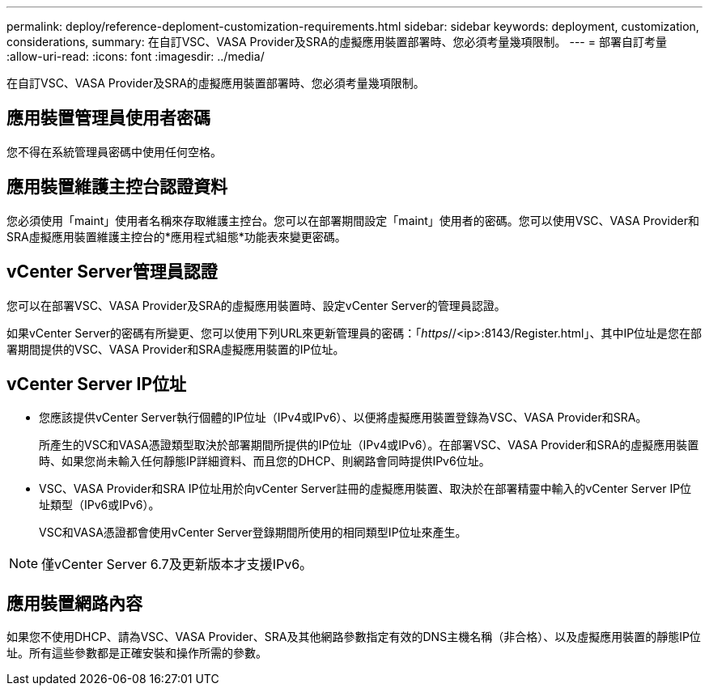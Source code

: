 ---
permalink: deploy/reference-deploment-customization-requirements.html 
sidebar: sidebar 
keywords: deployment, customization, considerations, 
summary: 在自訂VSC、VASA Provider及SRA的虛擬應用裝置部署時、您必須考量幾項限制。 
---
= 部署自訂考量
:allow-uri-read: 
:icons: font
:imagesdir: ../media/


[role="lead"]
在自訂VSC、VASA Provider及SRA的虛擬應用裝置部署時、您必須考量幾項限制。



== 應用裝置管理員使用者密碼

您不得在系統管理員密碼中使用任何空格。



== 應用裝置維護主控台認證資料

您必須使用「maint」使用者名稱來存取維護主控台。您可以在部署期間設定「maint」使用者的密碼。您可以使用VSC、VASA Provider和SRA虛擬應用裝置維護主控台的*應用程式組態*功能表來變更密碼。



== vCenter Server管理員認證

您可以在部署VSC、VASA Provider及SRA的虛擬應用裝置時、設定vCenter Server的管理員認證。

如果vCenter Server的密碼有所變更、您可以使用下列URL來更新管理員的密碼：「_https_//<ip>:8143/Register.html」、其中IP位址是您在部署期間提供的VSC、VASA Provider和SRA虛擬應用裝置的IP位址。



== vCenter Server IP位址

* 您應該提供vCenter Server執行個體的IP位址（IPv4或IPv6）、以便將虛擬應用裝置登錄為VSC、VASA Provider和SRA。
+
所產生的VSC和VASA憑證類型取決於部署期間所提供的IP位址（IPv4或IPv6）。在部署VSC、VASA Provider和SRA的虛擬應用裝置時、如果您尚未輸入任何靜態IP詳細資料、而且您的DHCP、則網路會同時提供IPv6位址。

* VSC、VASA Provider和SRA IP位址用於向vCenter Server註冊的虛擬應用裝置、取決於在部署精靈中輸入的vCenter Server IP位址類型（IPv6或IPv6）。
+
VSC和VASA憑證都會使用vCenter Server登錄期間所使用的相同類型IP位址來產生。



[NOTE]
====
僅vCenter Server 6.7及更新版本才支援IPv6。

====


== 應用裝置網路內容

如果您不使用DHCP、請為VSC、VASA Provider、SRA及其他網路參數指定有效的DNS主機名稱（非合格）、以及虛擬應用裝置的靜態IP位址。所有這些參數都是正確安裝和操作所需的參數。
